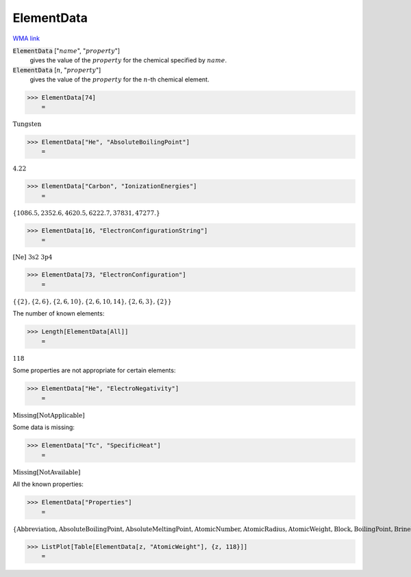 ElementData
===========

`WMA link <https://reference.wolfram.com/language/ref/ElementData.html>`_


:code:`ElementData` [":math:`name`", ":math:`property`"]
    gives the value of the :math:`property` for the chemical
    specified by :math:`name`.

:code:`ElementData` [:math:`n`, ":math:`property`"]
    gives the value of the :math:`property` for the :math:`n`-th chemical element.





>>> ElementData[74]
    =

:math:`\text{Tungsten}`


>>> ElementData["He", "AbsoluteBoilingPoint"]
    =

:math:`4.22`


>>> ElementData["Carbon", "IonizationEnergies"]
    =

:math:`\left\{1086.5,2352.6,4620.5,6222.7,37831,47277.\right\}`


>>> ElementData[16, "ElectronConfigurationString"]
    =

:math:`\text{[Ne] 3s2 3p4}`


>>> ElementData[73, "ElectronConfiguration"]
    =

:math:`\left\{\left\{2\right\},\left\{2,6\right\},\left\{2,6,10\right\},\left\{2,6,10,14\right\},\left\{2,6,3\right\},\left\{2\right\}\right\}`



The number of known elements:

>>> Length[ElementData[All]]
    =

:math:`118`



Some properties are not appropriate for certain elements:

>>> ElementData["He", "ElectroNegativity"]
    =

:math:`\text{Missing}\left[\text{NotApplicable}\right]`



Some data is missing:

>>> ElementData["Tc", "SpecificHeat"]
    =

:math:`\text{Missing}\left[\text{NotAvailable}\right]`



All the known properties:

>>> ElementData["Properties"]
    =

:math:`\left\{\text{Abbreviation},\text{AbsoluteBoilingPoint},\text{AbsoluteMeltingPoint},\text{AtomicNumber},\text{AtomicRadius},\text{AtomicWeight},\text{Block},\text{BoilingPoint},\text{BrinellHardness},\text{BulkModulus},\text{CovalentRadius},\text{CrustAbundance},\text{Density},\text{DiscoveryYear},\text{ElectroNegativity},\text{ElectronAffinity},\text{ElectronConfiguration},\text{ElectronConfigurationString},\text{ElectronShellConfiguration},\text{FusionHeat},\text{Group},\text{IonizationEnergies},\text{LiquidDensity},\text{MeltingPoint},\text{MohsHardness},\text{Name},\text{Period},\text{PoissonRatio},\text{Series},\text{ShearModulus},\text{SpecificHeat},\text{StandardName},\text{ThermalConductivity},\text{VanDerWaalsRadius},\text{VaporizationHeat},\text{VickersHardness},\text{YoungModulus}\right\}`


>>> ListPlot[Table[ElementData[z, "AtomicWeight"], {z, 118}]]
    =

.. image:: tmput21rfk_.png
    :align: center



